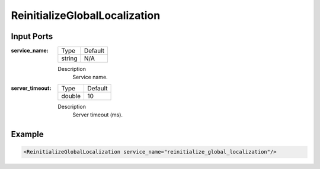.. _bt_reinitialize_global_localization_action:

ReinitializeGlobalLocalization
==============================

Input Ports
-----------

:service_name:

  ====== =======
  Type   Default
  ------ -------
  string N/A  
  ====== =======

  Description
    	Service name.


:server_timeout:

  ====== =======
  Type   Default
  ------ -------
  double 10  
  ====== =======

  Description
    	Server timeout (ms).

Example
-------

.. code-block:: xml

  <ReinitializeGlobalLocalization service_name="reinitialize_global_localization"/>
